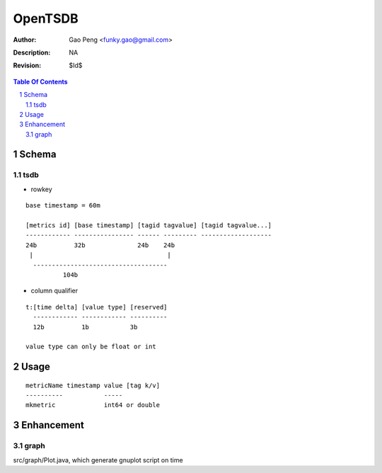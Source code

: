 =========================
OpenTSDB
=========================

:Author: Gao Peng <funky.gao@gmail.com>
:Description: NA
:Revision: $Id$

.. contents:: Table Of Contents
.. section-numbering::


Schema
======

tsdb
----

- rowkey

::

  base timestamp = 60m

  [metrics id] [base timestamp] [tagid tagvalue] [tagid tagvalue...]
  ------------ ---------------- ------ --------- -------------------
  24b          32b              24b    24b
   |                                    |
    ------------------------------------
            104b

- column qualifier

::

  t:[time delta] [value type] [reserved]
    ------------ ------------ ----------
    12b          1b           3b

  value type can only be float or int


Usage
=====

::

    metricName timestamp value [tag k/v]
    ----------           -----
    mkmetric             int64 or double


Enhancement
===========

graph
-----

src/graph/Plot.java, which generate gnuplot script on time
